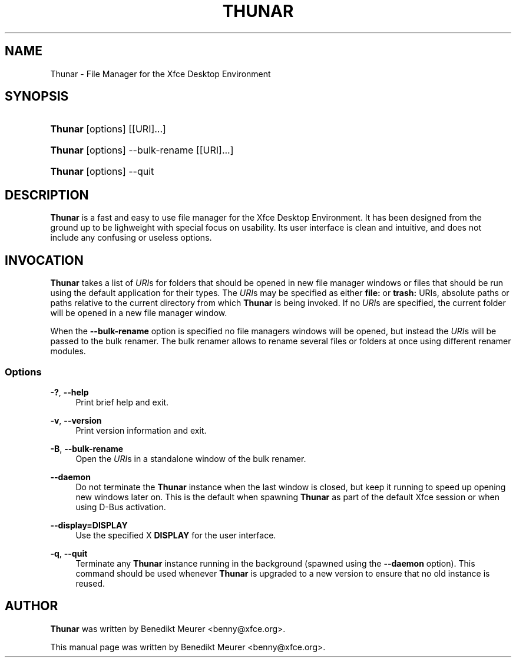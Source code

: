 '\" t
.\"     Title: Thunar
.\"    Author: [see the "Author" section]
.\" Generator: DocBook XSL Stylesheets v1.78.1 <http://docbook.sf.net/>
.\"      Date: 10/19/2014
.\"    Manual: [FIXME: manual]
.\"    Source: [FIXME: source]
.\"  Language: English
.\"
.TH "THUNAR" "1" "10/19/2014" "[FIXME: source]" "[FIXME: manual]"
.\" -----------------------------------------------------------------
.\" * Define some portability stuff
.\" -----------------------------------------------------------------
.\" ~~~~~~~~~~~~~~~~~~~~~~~~~~~~~~~~~~~~~~~~~~~~~~~~~~~~~~~~~~~~~~~~~
.\" http://bugs.debian.org/507673
.\" http://lists.gnu.org/archive/html/groff/2009-02/msg00013.html
.\" ~~~~~~~~~~~~~~~~~~~~~~~~~~~~~~~~~~~~~~~~~~~~~~~~~~~~~~~~~~~~~~~~~
.ie \n(.g .ds Aq \(aq
.el       .ds Aq '
.\" -----------------------------------------------------------------
.\" * set default formatting
.\" -----------------------------------------------------------------
.\" disable hyphenation
.nh
.\" disable justification (adjust text to left margin only)
.ad l
.\" -----------------------------------------------------------------
.\" * MAIN CONTENT STARTS HERE *
.\" -----------------------------------------------------------------
.SH "NAME"
Thunar \- File Manager for the Xfce Desktop Environment
.SH "SYNOPSIS"
.HP \w'\fBThunar\fR\ 'u
\fBThunar\fR [options] [[URI]...]
.HP \w'\fBThunar\fR\ 'u
\fBThunar\fR [options] \-\-bulk\-rename [[URI]...]
.HP \w'\fBThunar\fR\ 'u
\fBThunar\fR [options] \-\-quit
.SH "DESCRIPTION"
.PP
\fBThunar\fR
is a fast and easy to use file manager for the Xfce Desktop Environment\&. It has been designed from the ground up to be lighweight with special focus on usability\&. Its user interface is clean and intuitive, and does not include any confusing or useless options\&.
.SH "INVOCATION"
.PP
\fBThunar\fR
takes a list of
\fIURI\fRs for folders that should be opened in new file manager windows or files that should be run using the default application for their types\&. The
\fIURI\fRs may be specified as either
\fBfile:\fR
or
\fBtrash:\fR
URIs, absolute paths or paths relative to the current directory from which
\fBThunar\fR
is being invoked\&. If no
\fIURI\fRs are specified, the current folder will be opened in a new file manager window\&.
.PP
When the
\fB\-\-bulk\-rename\fR
option is specified no file managers windows will be opened, but instead the
\fIURI\fRs will be passed to the bulk renamer\&. The bulk renamer allows to rename several files or folders at once using different renamer modules\&.
.SS "Options"
.PP
\fB\-?\fR, \fB\-\-help\fR
.RS 4
Print brief help and exit\&.
.RE
.PP
\fB\-v\fR, \fB\-\-version\fR
.RS 4
Print version information and exit\&.
.RE
.PP
\fB\-B\fR, \fB\-\-bulk\-rename\fR
.RS 4
Open the
\fIURI\fRs in a standalone window of the bulk renamer\&.
.RE
.PP
\fB\-\-daemon\fR
.RS 4
Do not terminate the
\fBThunar\fR
instance when the last window is closed, but keep it running to speed up opening new windows later on\&. This is the default when spawning
\fBThunar\fR
as part of the default Xfce session or when using D\-Bus activation\&.
.RE
.PP
\fB\-\-display=DISPLAY\fR
.RS 4
Use the specified X
\fBDISPLAY\fR
for the user interface\&.
.RE
.PP
\fB\-q\fR, \fB\-\-quit\fR
.RS 4
Terminate any
\fBThunar\fR
instance running in the background (spawned using the
\fB\-\-daemon\fR
option)\&. This command should be used whenever
\fBThunar\fR
is upgraded to a new version to ensure that no old instance is reused\&.
.RE
.SH "AUTHOR"
.PP
\fBThunar\fR
was written by Benedikt Meurer
<benny@xfce\&.org>\&.
.PP
This manual page was written by Benedikt Meurer
<benny@xfce\&.org>\&.
